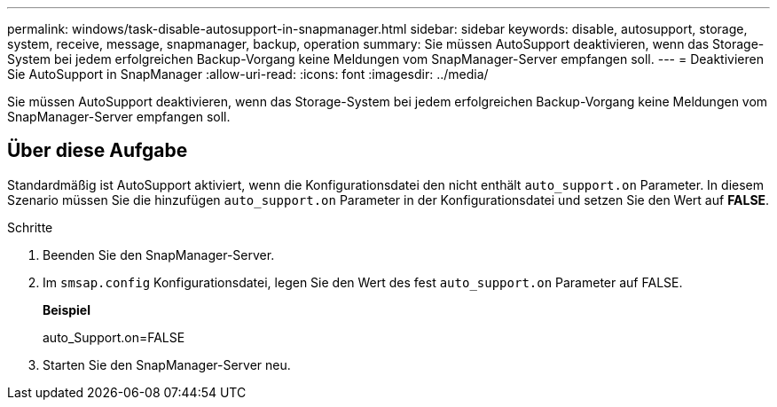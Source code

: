 ---
permalink: windows/task-disable-autosupport-in-snapmanager.html 
sidebar: sidebar 
keywords: disable, autosupport, storage, system, receive, message, snapmanager, backup, operation 
summary: Sie müssen AutoSupport deaktivieren, wenn das Storage-System bei jedem erfolgreichen Backup-Vorgang keine Meldungen vom SnapManager-Server empfangen soll. 
---
= Deaktivieren Sie AutoSupport in SnapManager
:allow-uri-read: 
:icons: font
:imagesdir: ../media/


[role="lead"]
Sie müssen AutoSupport deaktivieren, wenn das Storage-System bei jedem erfolgreichen Backup-Vorgang keine Meldungen vom SnapManager-Server empfangen soll.



== Über diese Aufgabe

Standardmäßig ist AutoSupport aktiviert, wenn die Konfigurationsdatei den nicht enthält `auto_support.on` Parameter. In diesem Szenario müssen Sie die hinzufügen `auto_support.on` Parameter in der Konfigurationsdatei und setzen Sie den Wert auf *FALSE*.

.Schritte
. Beenden Sie den SnapManager-Server.
. Im `smsap.config` Konfigurationsdatei, legen Sie den Wert des fest `auto_support.on` Parameter auf FALSE.
+
*Beispiel*

+
auto_Support.on=FALSE

. Starten Sie den SnapManager-Server neu.

